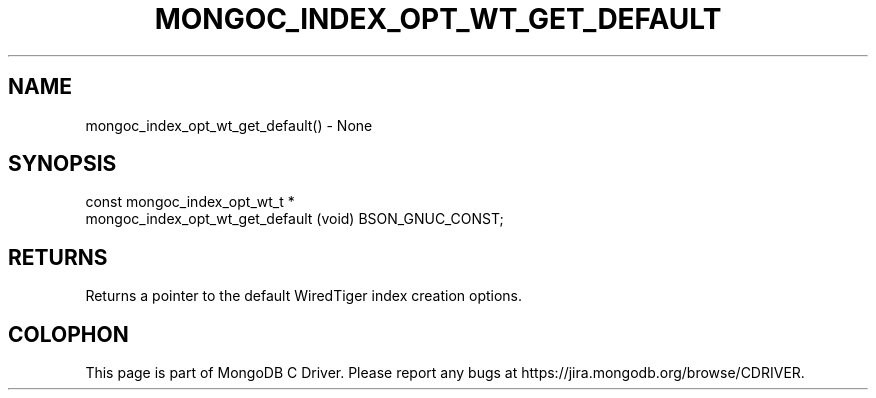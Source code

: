 .\" This manpage is Copyright (C) 2016 MongoDB, Inc.
.\" 
.\" Permission is granted to copy, distribute and/or modify this document
.\" under the terms of the GNU Free Documentation License, Version 1.3
.\" or any later version published by the Free Software Foundation;
.\" with no Invariant Sections, no Front-Cover Texts, and no Back-Cover Texts.
.\" A copy of the license is included in the section entitled "GNU
.\" Free Documentation License".
.\" 
.TH "MONGOC_INDEX_OPT_WT_GET_DEFAULT" "3" "2016\(hy10\(hy19" "MongoDB C Driver"
.SH NAME
mongoc_index_opt_wt_get_default() \- None
.SH "SYNOPSIS"

.nf
.nf
const mongoc_index_opt_wt_t *
mongoc_index_opt_wt_get_default (void) BSON_GNUC_CONST;
.fi
.fi

.SH "RETURNS"

Returns a pointer to the default WiredTiger index creation options.


.B
.SH COLOPHON
This page is part of MongoDB C Driver.
Please report any bugs at https://jira.mongodb.org/browse/CDRIVER.
